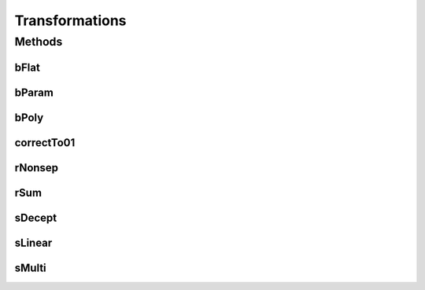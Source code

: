 .. java:import:: org.uma.jmetal.util JMetalException

.. java:import:: org.uma.jmetal.util JMetalLogger

Transformations
===============

.. java:package:: org.uma.jmetal.problem.multiobjective.wfg
   :noindex:

.. java:type:: public class Transformations

   Class implementing the basics transformations for wfg

Methods
-------
bFlat
^^^^^

.. java:method:: public float bFlat(float y, float A, float B, float C)
   :outertype: Transformations

   bFlat transformation

bParam
^^^^^^

.. java:method:: public float bParam(float y, float u, float A, float B, float C)
   :outertype: Transformations

   bParam transformation

bPoly
^^^^^

.. java:method:: public float bPoly(float y, float alpha) throws JMetalException
   :outertype: Transformations

   bPoly transformation

   :throws org.uma.jmetal.util.JMetalException:

correctTo01
^^^^^^^^^^^

.. java:method::  float correctTo01(float a)
   :outertype: Transformations

rNonsep
^^^^^^^

.. java:method:: public float rNonsep(float[] y, int A)
   :outertype: Transformations

   rNonsep transformation

rSum
^^^^

.. java:method:: public float rSum(float[] y, float[] w)
   :outertype: Transformations

   rSum transformation

sDecept
^^^^^^^

.. java:method:: public float sDecept(float y, float A, float B, float C)
   :outertype: Transformations

   sDecept transformation

sLinear
^^^^^^^

.. java:method:: public float sLinear(float y, float A)
   :outertype: Transformations

   sLinear transformation

sMulti
^^^^^^

.. java:method:: public float sMulti(float y, int A, int B, float C)
   :outertype: Transformations

   sMulti transformation

